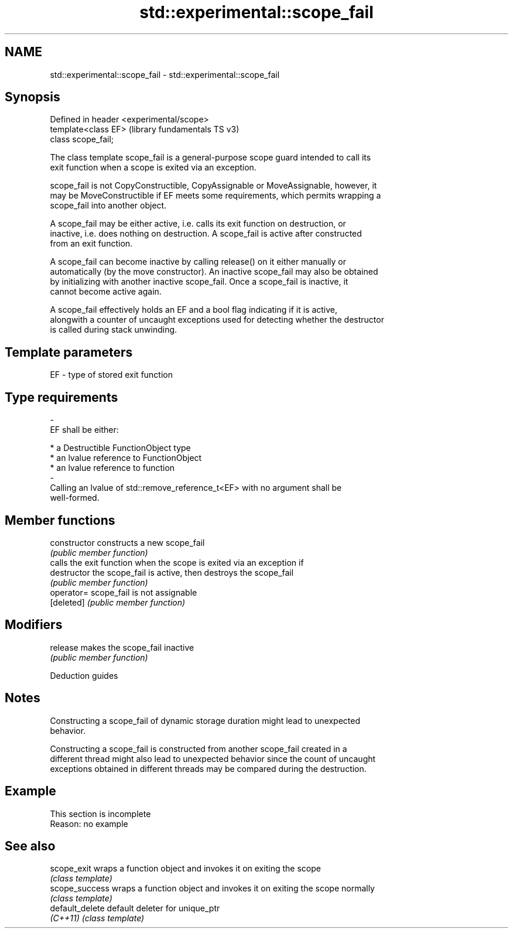.TH std::experimental::scope_fail 3 "2022.07.31" "http://cppreference.com" "C++ Standard Libary"
.SH NAME
std::experimental::scope_fail \- std::experimental::scope_fail

.SH Synopsis
   Defined in header <experimental/scope>
   template<class EF>                      (library fundamentals TS v3)
   class scope_fail;

   The class template scope_fail is a general-purpose scope guard intended to call its
   exit function when a scope is exited via an exception.

   scope_fail is not CopyConstructible, CopyAssignable or MoveAssignable, however, it
   may be MoveConstructible if EF meets some requirements, which permits wrapping a
   scope_fail into another object.

   A scope_fail may be either active, i.e. calls its exit function on destruction, or
   inactive, i.e. does nothing on destruction. A scope_fail is active after constructed
   from an exit function.

   A scope_fail can become inactive by calling release() on it either manually or
   automatically (by the move constructor). An inactive scope_fail may also be obtained
   by initializing with another inactive scope_fail. Once a scope_fail is inactive, it
   cannot become active again.

   A scope_fail effectively holds an EF and a bool flag indicating if it is active,
   alongwith a counter of uncaught exceptions used for detecting whether the destructor
   is called during stack unwinding.

.SH Template parameters

   EF                    -                   type of stored exit function
.SH Type requirements
   -
   EF shall be either:

     * a Destructible FunctionObject type
     * an lvalue reference to FunctionObject
     * an lvalue reference to function
   -
   Calling an lvalue of std::remove_reference_t<EF> with no argument shall be
   well-formed.

.SH Member functions

   constructor   constructs a new scope_fail
                 \fI(public member function)\fP
                 calls the exit function when the scope is exited via an exception if
   destructor    the scope_fail is active, then destroys the scope_fail
                 \fI(public member function)\fP
   operator=     scope_fail is not assignable
   [deleted]     \fI(public member function)\fP
.SH Modifiers
   release       makes the scope_fail inactive
                 \fI(public member function)\fP

  Deduction guides

.SH Notes

   Constructing a scope_fail of dynamic storage duration might lead to unexpected
   behavior.

   Constructing a scope_fail is constructed from another scope_fail created in a
   different thread might also lead to unexpected behavior since the count of uncaught
   exceptions obtained in different threads may be compared during the destruction.

.SH Example

    This section is incomplete
    Reason: no example

.SH See also

   scope_exit     wraps a function object and invokes it on exiting the scope
                  \fI(class template)\fP
   scope_success  wraps a function object and invokes it on exiting the scope normally
                  \fI(class template)\fP
   default_delete default deleter for unique_ptr
   \fI(C++11)\fP        \fI(class template)\fP
